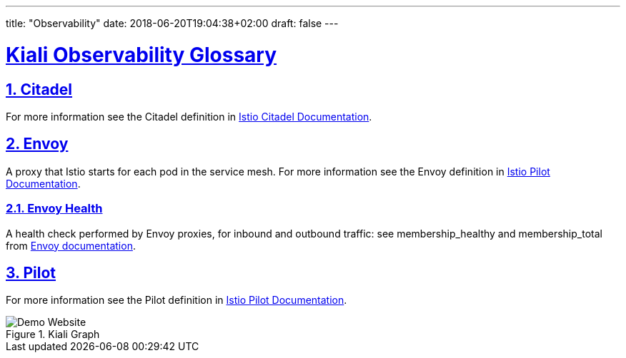 ---
title: "Observability"
date: 2018-06-20T19:04:38+02:00
draft: false
---

:sectlinks:

= Kiali Observability Glossary
:sectnums:
:toc: left
toc::[]
:toc-title: Observability Glossary Content
:keywords: Kiali Documentation Glossary
:icons: font
:imagesdir: /images/documentation/glossary/observability/

== Citadel

For more information see the Citadel definition in link:https://istio.io/v1.5/docs/ops/deployment/architecture/#citadel[Istio Citadel Documentation].

== Envoy

A proxy that Istio starts for each pod in the service mesh.
For more information see the Envoy definition in link:https://istio.io/docs/ops/deployment/architecture/#envoy[Istio Pilot Documentation].

=== Envoy Health

A health check performed by Envoy proxies, for inbound and outbound traffic: see membership_healthy and membership_total from link:https://www.envoyproxy.io/docs/envoy/v1.7.1/configuration/cluster_manager/cluster_stats#general[Envoy documentation].

== Pilot

For more information see the Pilot definition in link:https://istio.io/v1.5/docs/ops/deployment/architecture/#pilot[Istio Pilot Documentation].

[#img-homepage]
.Kiali Graph
image::arch.svg[Demo Website]
